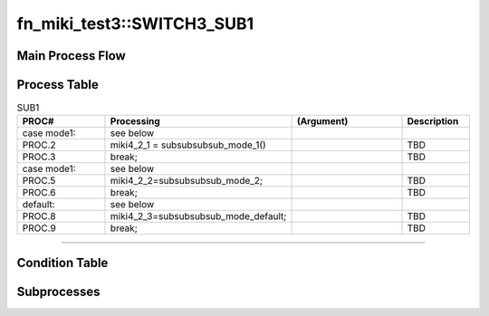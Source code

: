 ==============================
fn_miki_test3::SWITCH3_SUB1
==============================


+++++++++++++++++++
Main Process Flow
+++++++++++++++++++

.. blockdiag::

   blockdiag {
   orientation = portrait;
   plugin autoclass;
   span_width = 24;
   span_height = 20;
   height = 200;
   class if [shape = diamond];
   class elif [shape = diamond];
   class else [shape = circle, color = gray];
   class for [shape = flowchart.loopin];
   class forend [shape = flowchart.loopout];
   class while [shape = flowchart.loopin, color = lightblue];
   class whileend [shape = flowchart.loopout, color = lightblue];
   class switch [shape = diamond, color = lightblue];
   class pt [shape = minidiamond];
   class subproc [color = pink];
   START -> SUB1 -> NEXT;
    }

+++++++++++++++++++
Process Table
+++++++++++++++++++

.. list-table:: SUB1
   :header-rows: 1
   :widths: 20, 40, 25, 15

   * - PROC#
     - Processing
     - (Argument)
     - Description
   * - case mode1:
     - see below
     - 
     - 
   * - PROC.2
     - miki4_2_1 = subsubsubsub_mode_1()
     - 
     - TBD
   * - PROC.3
     - break;
     - 
     - TBD
   * - case mode1:
     - see below
     - 
     - 
   * - PROC.5
     - miki4_2_2=subsubsubsub_mode_2;
     - 
     - TBD
   * - PROC.6
     - break;
     - 
     - TBD
   * - default:
     - see below
     - 
     - 
   * - PROC.8
     - miki4_2_3=subsubsubsub_mode_default;
     - 
     - TBD
   * - PROC.9
     - break;
     - 
     - TBD


-----------------------------

+++++++++++++++++++
Condition Table
+++++++++++++++++++

+++++++++++++++++++
Subprocesses
+++++++++++++++++++


